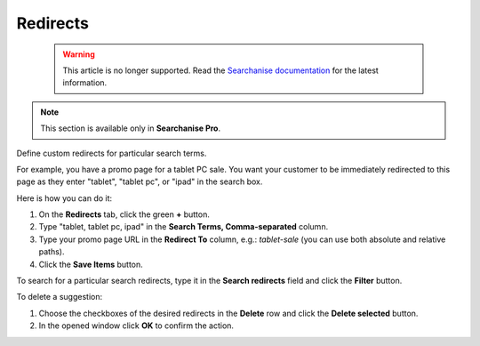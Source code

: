 *********
Redirects
*********

 .. warning::

    This article is no longer supported. Read the `Searchanise documentation <https://docs.searchanise.io/use-redirects/>`_ for the latest information.

.. note ::

    This section is available only in **Searchanise Pro**.

Define custom redirects for particular search terms.

For example, you have a promo page for a tablet PC sale. You want your customer to be immediately redirected to this page as they enter "tablet", "tablet pc", or "ipad" in the search box.

Here is how you can do it:

1.   On the **Redirects** tab, click the green **+** button.
2.   Type "tablet, tablet pc, ipad" in the **Search Terms, Comma-separated** column.
3.   Type your promo page URL in the **Redirect To** column, e.g.: *tablet-sale* (you can use both absolute and relative paths).
4.   Click the **Save Items** button.

To search for a particular search redirects, type it in the **Search redirects** field and click the **Filter** button.

To delete a suggestion:

1.   Choose the checkboxes of the desired redirects in the **Delete** row and click the **Delete selected** button.
2.   In the opened window click **OK** to confirm the action.